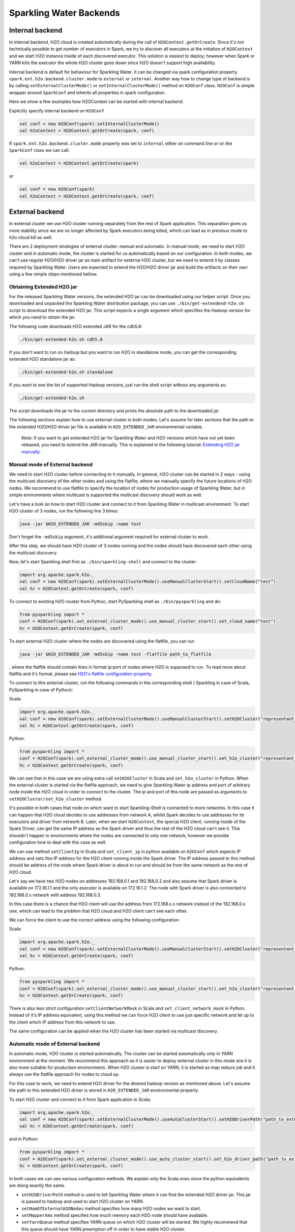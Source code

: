 Sparkling Water Backends
========================

Internal backend
----------------

In internal backend, H2O cloud is created automatically during the call
of ``H2OContext.getOrCreate``. Since it's not technically possible to
get number of executors in Spark, we try to discover all executors at
the initiation of ``H2OContext`` and we start H2O instance inside of
each discovered executor. This solution is easiest to deploy; however
when Spark or YARN kills the executor the whole H2O cluster goes down
since H2O doesn't support high availability.

Internal backend is default for behaviour for Sparkling Water. It can be
changed via spark configuration property
``spark.ext.h2o.backend.cluster.mode`` to ``external`` or ``internal``.
Another way how to change type of backend is by calling
``setExternalClusterMode()`` or ``setInternalClusterMode()`` method on
``H2OConf`` class. ``H2OConf`` is simple wrapper around ``SparkConf``
and inherits all properties in spark configuration.

Here we show a few examples how H2OContext can be started with internal
backend.

Explicitly specify internal backend on ``H2OConf``

.. code:: scala

    val conf = new H2OConf(spark).setInternalClusterMode()
    val h2oContext = H2OContext.getOrCreate(spark, conf)

If ``spark.ext.h2o.backend.cluster.mode`` property was set to
``internal`` either on command line or on the ``SparkConf`` class we can
call:

.. code:: scala

    val h2oContext = H2OContext.getOrCreate(spark) 

or

.. code:: scala

    val conf = new H2OConf(spark)
    val h2oContext = H2OContext.getOrCreate(spark, conf)

External backend
----------------

In external cluster we use H2O cluster running separately from the rest
of Spark application. This separation gives us more stability since we
are no longer affected by Spark executors being killed, which can lead
as in previous mode to h2o cloud kill as well.

There are 2 deployment strategies of external cluster: manual and
automatic. In manual mode, we need to start H2O cluster and in automatic
mode, the cluster is started for us automatically based on our
configuration. In both modes, we can't use regular H2O/H2O driver jar as
main artifact for external H2O cluster, but we need to extend it by
classes required by Sparkling Water. Users are expected to extend the
H2O/H2O driver jar and build the artifacts on their own using a few
simple steps mentioned bellow.

Obtaining Extended H2O jar
~~~~~~~~~~~~~~~~~~~~~~~~~~

For the released Sparkling Water versions, the extended H2O jar can be downloaded using our helper script.
Once you downloaded and unpacked the Sparkling Water distribution package, you can use ``./bin/get-extendend-h2o.sh``
script to download the extended H2O jar. This script expects a single argument which specifies the Hadoop
version for which you need to obtain the jar.

The following code downloads H2O extended JAR for the cdh5.8:

.. code:: bash

    ./bin/get-extended-h2o.sh cdh5.8

If you don't want to run on hadoop but you want to run H2O in standalone mode, you can get the corresponding extended
H2O standalone jar as:

.. code:: bash

    ./bin/get-extended-h2o.sh standalone

If you want to see the list of supported Hadoop versions, just run the shell script without any arguments as:

.. code:: bash

    ./bin/get-extended-h2o.sh

The script downloads the jar to the current directory and prints the absolute path to the downloaded jar.

The following sections explain how to use external cluster in both
modes. Let's assume for later sections that the path to the extended
H2O/H2O driver jar file is available in ``H2O_EXTENDED_JAR``
environmental variable.

    Note: If you want to get extended H2O jar for Sparkling Water and H2O versions which have not yet been released,
    you need to extend the JAR manually. This is explained in the following tutorial:
    `Extending H2O jar manually <extending_h2o_jar_manually.rst>`__.

Manual mode of External backend
~~~~~~~~~~~~~~~~~~~~~~~~~~~~~~~

We need to start H2O cluster before connecting to it manually. In
general, H2O cluster can be started in 2 ways - using the multicast
discovery of the other nodes and using the flatfile, where we manually
specify the future locations of H2O nodes. We recommend to use flatfile
to specify the location of nodes for production usage of Sparkling
Water, but in simple environments where multicast is supported the
multicast discovery should work as well.

Let's have a look on how to start H2O cluster and connect to it from
Sparkling Water in multicast environment. To start H2O cluster of 3
nodes, run the following line 3 times:

.. code:: bash

    java -jar $H2O_EXTENDED_JAR -md5skip -name test

Don't forget the ``-md5skip`` argument, it's additional argument
required for external cluster to work.

After this step, we should have H2O cluster of 3 nodes running and the
nodes should have discovered each other using the multicast discovery.

Now, let's start Sparkling shell first as ``./bin/sparkling-shell`` and
connect to the cluster:

.. code:: scala

    import org.apache.spark.h2o._
    val conf = new H2OConf(spark).setExternalClusterMode().useManualClusterStart().setCloudName("test”)
    val hc = H2OContext.getOrCreate(spark, conf)

To connect to existing H2O cluster from Python, start PySparkling shell
as ``./bin/pysparkling`` and do:

.. code:: python

    from pysparkling import *
    conf = H2OConf(spark).set_external_cluster_mode().use_manual_cluster_start().set_cloud_name("test")
    hc = H2OContext.getOrCreate(spark, conf)

To start external H2O cluster where the nodes are discovered using the
flatfile, you can run

.. code:: bash

    java -jar $H2O_EXTENDED_JAR -md5skip -name test -flatfile path_to_flatfile

, where the flatfile should contain lines in format ip:port of nodes
where H2O is supposed to run. To read more about flatfile and it's
format, please see `H2O's flatfile configuration
property <https://github.com/h2oai/h2o-3/blob/master/h2o-docs/src/product/howto/H2O-DevCmdLine.md#flatfile>`__.

To connect to this external cluster, run the following commands in the
corresponding shell ( Sparkling in case of Scala, PySparkling in case of
Python):

Scala:

.. code:: scala

    import org.apache.spark.h2o._
    val conf = new H2OConf(spark).setExternalClusterMode().useManualClusterStart().setH2OCluster("representant_ip", representant_port).setCloudName("test”)
    val hc = H2OContext.getOrCreate(spark, conf)

Python:

.. code:: python

    from pysparkling import *
    conf = H2OConf(spark).set_external_cluster_mode().use_manual_cluster_start().set_h2o_cluster("representant_ip", representant_port).set_cloud_name("test”)
    hc = H2OContext.getOrCreate(spark, conf)

We can see that in this case we are using extra call ``setH2OCluster``
in Scala and ``set_h2o_cluster`` in Python. When the external cluster is
started via the flatfile approach, we need to give Sparkling Water ip
address and port of arbitrary node inside the H2O cloud in order to
connect to the cluster. The ip and port of this node are passed as
arguments to ``setH2OCluster/set_h2o_cluster`` method.

It's possible in both cases that node on which want to start
Sparkling-Shell is connected to more networks. In this case it can
happen that H2O cloud decides to use addresses from network A, whilst
Spark decides to use addresses for its executors and driver from network
B. Later, when we start ``H2OContext``, the special H2O client, running
inside of the Spark Driver, can get the same IP address as the Spark
driver and thus the rest of the H2O cloud can't see it. This shouldn't
happen in environments where the nodes are connected to only one
network, however we provide configuration how to deal with this case as
well.

We can use method ``setClientIp`` in Scala and ``set_client_ip`` in
python available on ``H2OConf`` which expects IP address and sets this
IP address for the H2O client running inside the Spark driver. The IP
address passed to this method should be address of the node where Spark
driver is about to run and should be from the same network as the rest
of H2O cloud.

Let's say we have two H2O nodes on addresses 192.168.0.1 and 192.168.0.2
and also assume that Spark driver is available on 172.16.1.1 and the
only executor is available on 172.16.1.2. The node with Spark driver is
also connected to 192.168.0.x network with address 192.168.0.3.

In this case there is a chance that H2O client will use the address from
172.168.x.x network instead of the 192.168.0.x one, which can lead to
the problem that H2O cloud and H2O client can't see each other.

We can force the client to use the correct address using the following
configuration:

Scala:

.. code:: scala

    import org.apache.spark.h2o._
    val conf = new H2OConf(spark).setExternalClusterMode().useManualClusterStart().setH2OCluster("representant_ip", representant_port).setClientIp("192.168.0.3").setCloudName("test”)
    val hc = H2OContext.getOrCreate(spark, conf)

Python:

.. code:: python

    from pysparkling import *
    conf = H2OConf(spark).set_external_cluster_mode().use_manual_cluster_start().set_h2o_cluster("representant_ip", representant_port).set_client_ip("192.168.0.3").set_cloud_name("test”)
    hc = H2OContext.getOrCreate(spark, conf)

There is also less strict configuration ``setClientNetworkMask`` in
Scala and ``set_client_network_mask`` in Python. Instead of it's IP
address equivalent, using this method we can force H2O client to use
just specific network and let up to the client which IP address from
this network to use.

The same configuration can be applied when the H2O cluster has been
started via multicast discovery.

Automatic mode of External backend
~~~~~~~~~~~~~~~~~~~~~~~~~~~~~~~~~~

In automatic mode, H2O cluster is started automatically. The cluster can
be started automatically only in YARN environment at the moment. We
recommend this approach as it is easier to deploy external cluster in
this mode ans it is also more suitable for production environments. When
H2O cluster is start on YARN, it is started as map reduce job and it
always use the flatfile approach for nodes to cloud up.

For this case to work, we need to extend H2O driver for the desired
hadoop version as mentioned above. Let's assume the path to this
extended H2O driver is stored in ``H2O_EXTENDED_JAR`` environmental
property.

To start H2O cluster and connect to it from Spark application in Scala:

.. code:: scala

    import org.apache.spark.h2o._
    val conf = new H2OConf(spark).setExternalClusterMode().useAutoClusterStart().setH2ODriverPath("path_to_extended_driver").setNumOfExternalH2ONodes(1).setMapperXmx("2G").setYARNQueue("abc")
    val hc = H2OContext.getOrCreate(spark, conf)

and in Python:

.. code:: python

    from pysparkling import *
    conf = H2OConf(spark).set_external_cluster_mode().use_auto_cluster_start().set_h2o_driver_path("path_to_extended_driver").set_num_of_external_h2o_nodes(1).set_mapper_xmx("2G”).set_yarn_queue(“abc”)`
    hc = H2OContext.getOrCreate(spark, conf)

In both cases we can see various configuration methods. We explain only
the Scala ones since the python equivalents are doing exactly the same.

-  ``setH2ODriverPath`` method is used to tell Sparkling Water where it
   can find the extended H2O driver jar. This jar is passed to hadoop
   and used to start H2O cluster on YARN.
-  ``setNumOfExternalH2ONodes`` method specifies how many H2O nodes we
   want to start.
-  ``setMapperXmx`` method specifies how much memory each H2O node
   should have available.
-  ``setYarnQueue`` method specifies YARN queue on which H2O cluster
   will be started. We highly recommend that this queue should have YARN
   preemption off in order to have stable H2O cluster.

When using ``useAutoClusterStart`` we do not need to call
``setH2ODriverPath`` explicitly in case when ``H2O_EXTENDED_JAR``
environmental property is set and pointing to that file. In this case
Sparkling Water will fetch the path from this variable automatically.
Also when ``setCloudName`` is not called, the name is set automatically
and H2O cluster with that name is started.

It can also happen that we might need to use
``setClientIp/set_client_ip`` method as mentioned in the chapter above
for the same reasons. The usage of this method in automatic mode is
exactly the as in the manual mode.
